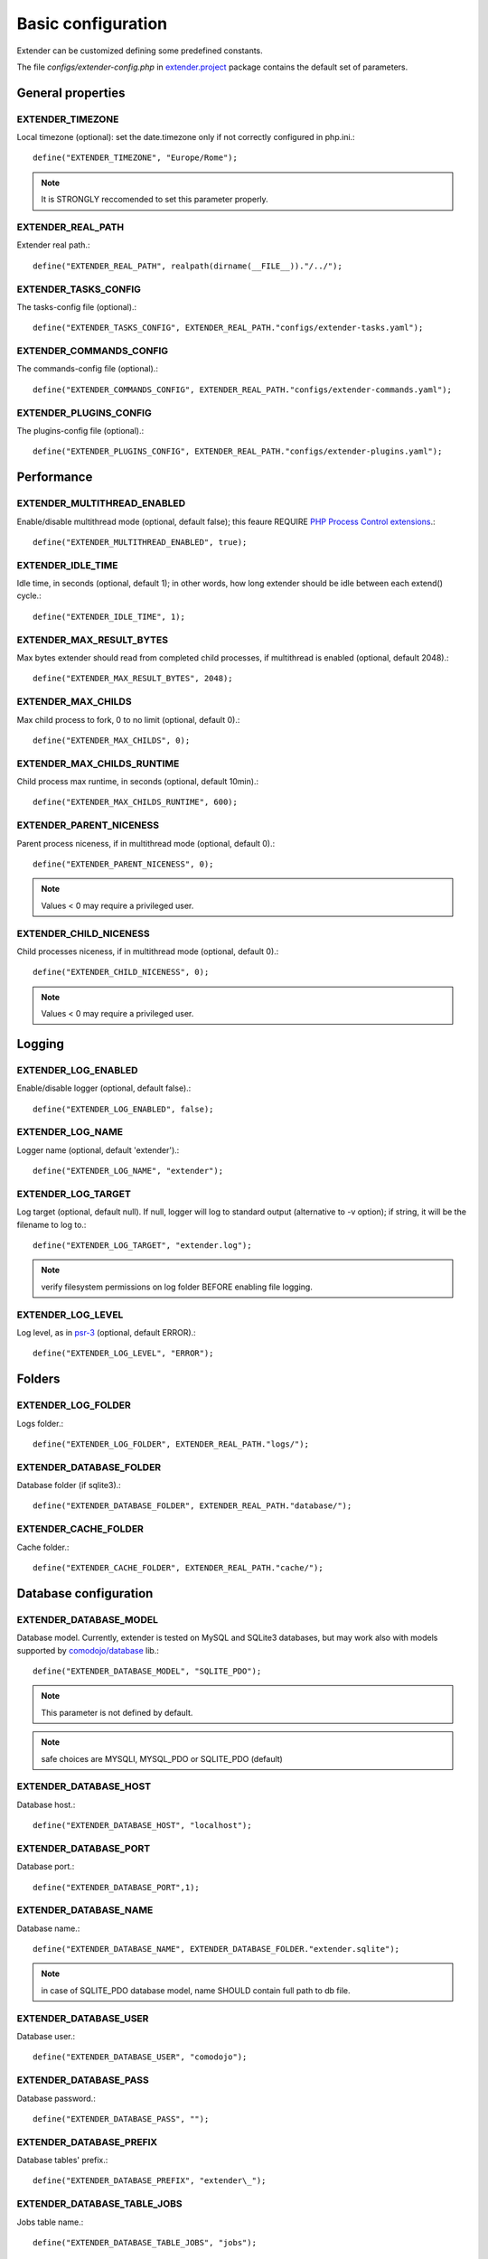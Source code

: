Basic configuration
===================

.. highlight:: php

.. _extender.project: https://github.com/comodojo/extender.project
.. _PHP Process Control extensions: http://php.net/manual/en/refs.fileprocess.process.php
.. _psr-3: http://www.php-fig.org/psr/psr-3/
.. _comodojo/database: https://github.com/comodojo/database

Extender can be customized defining some predefined constants.

The file `configs/extender-config.php` in `extender.project`_ package contains the default set of parameters.

General properties
******************

EXTENDER_TIMEZONE
"""""""""""""""""
Local timezone (optional): set the date.timezone only if not correctly configured in php.ini.::

	define("EXTENDER_TIMEZONE", "Europe/Rome");

.. note:: It is STRONGLY reccomended to set this parameter properly.

EXTENDER_REAL_PATH
""""""""""""""""""
Extender real path.::

	define("EXTENDER_REAL_PATH", realpath(dirname(__FILE__))."/../");

EXTENDER_TASKS_CONFIG
"""""""""""""""""""""
The tasks-config file (optional).::

    define("EXTENDER_TASKS_CONFIG", EXTENDER_REAL_PATH."configs/extender-tasks.yaml");

EXTENDER_COMMANDS_CONFIG
""""""""""""""""""""""""
The commands-config file (optional).::

    define("EXTENDER_COMMANDS_CONFIG", EXTENDER_REAL_PATH."configs/extender-commands.yaml");

EXTENDER_PLUGINS_CONFIG
"""""""""""""""""""""""
The plugins-config file (optional).::

    define("EXTENDER_PLUGINS_CONFIG", EXTENDER_REAL_PATH."configs/extender-plugins.yaml");

Performance
***********

EXTENDER_MULTITHREAD_ENABLED
""""""""""""""""""""""""""""
Enable/disable multithread mode (optional, default false); this feaure REQUIRE `PHP Process Control extensions`_.::

	define("EXTENDER_MULTITHREAD_ENABLED", true);

EXTENDER_IDLE_TIME
""""""""""""""""""
Idle time, in seconds (optional, default 1); in other words, how long extender should be idle between each extend() cycle.::

	define("EXTENDER_IDLE_TIME", 1);

EXTENDER_MAX_RESULT_BYTES
"""""""""""""""""""""""""
Max bytes extender should read from completed child processes, if multithread is enabled (optional, default 2048).::

	define("EXTENDER_MAX_RESULT_BYTES", 2048);

EXTENDER_MAX_CHILDS
"""""""""""""""""""
Max child process to fork, 0 to no limit (optional, default 0).::

	define("EXTENDER_MAX_CHILDS", 0);

EXTENDER_MAX_CHILDS_RUNTIME
"""""""""""""""""""""""""""
Child process max runtime, in seconds (optional, default 10min).::

	define("EXTENDER_MAX_CHILDS_RUNTIME", 600);

EXTENDER_PARENT_NICENESS
""""""""""""""""""""""""
Parent process niceness, if in multithread mode (optional, default 0).::

	define("EXTENDER_PARENT_NICENESS", 0);

.. note:: Values < 0 may require a privileged user.

EXTENDER_CHILD_NICENESS
"""""""""""""""""""""""
Child processes niceness, if in multithread mode (optional, default 0).::

	define("EXTENDER_CHILD_NICENESS", 0);

.. note:: Values < 0 may require a privileged user.

Logging
*******

EXTENDER_LOG_ENABLED
""""""""""""""""""""
Enable/disable logger (optional, default false).::

	define("EXTENDER_LOG_ENABLED", false);

EXTENDER_LOG_NAME
"""""""""""""""""
Logger name (optional, default 'extender').::

	define("EXTENDER_LOG_NAME", "extender");

EXTENDER_LOG_TARGET
"""""""""""""""""""
Log target (optional, default null). If null, logger will log to standard output (alternative to -v option); if string, it will be the filename to log to.::

	define("EXTENDER_LOG_TARGET", "extender.log");

.. note:: verify filesystem permissions on log folder BEFORE enabling file logging.

EXTENDER_LOG_LEVEL
""""""""""""""""""
Log level, as in `psr-3`_ (optional, default ERROR).::

	define("EXTENDER_LOG_LEVEL", "ERROR");

Folders
*******

EXTENDER_LOG_FOLDER
"""""""""""""""""""
Logs folder.::

	define("EXTENDER_LOG_FOLDER", EXTENDER_REAL_PATH."logs/");

EXTENDER_DATABASE_FOLDER
""""""""""""""""""""""""
Database folder (if sqlite3).::

	define("EXTENDER_DATABASE_FOLDER", EXTENDER_REAL_PATH."database/");

EXTENDER_CACHE_FOLDER
"""""""""""""""""""""
Cache folder.::

	define("EXTENDER_CACHE_FOLDER", EXTENDER_REAL_PATH."cache/");

Database configuration
**********************

EXTENDER_DATABASE_MODEL
"""""""""""""""""""""""
Database model. Currently, extender is tested on MySQL and SQLite3 databases, but may work also with models supported by `comodojo/database`_ lib.::

	define("EXTENDER_DATABASE_MODEL", "SQLITE_PDO");


.. note:: This parameter is not defined by default.
.. note:: safe choices are MYSQLI, MYSQL_PDO or SQLITE_PDO (default)

EXTENDER_DATABASE_HOST
""""""""""""""""""""""
Database host.::

	define("EXTENDER_DATABASE_HOST", "localhost");

EXTENDER_DATABASE_PORT
""""""""""""""""""""""
Database port.::

	define("EXTENDER_DATABASE_PORT",1);

EXTENDER_DATABASE_NAME
""""""""""""""""""""""
Database name.::

	define("EXTENDER_DATABASE_NAME", EXTENDER_DATABASE_FOLDER."extender.sqlite");

.. note:: in case of SQLITE_PDO database model, name SHOULD contain full path to db file.

EXTENDER_DATABASE_USER
""""""""""""""""""""""
Database user.::

	define("EXTENDER_DATABASE_USER", "comodojo");

EXTENDER_DATABASE_PASS
""""""""""""""""""""""
Database password.::

	define("EXTENDER_DATABASE_PASS", "");

EXTENDER_DATABASE_PREFIX
""""""""""""""""""""""""
Database tables' prefix.::

	define("EXTENDER_DATABASE_PREFIX", "extender\_");

EXTENDER_DATABASE_TABLE_JOBS
""""""""""""""""""""""""""""
Jobs table name.::

	define("EXTENDER_DATABASE_TABLE_JOBS", "jobs");

EXTENDER_DATABASE_TABLE_WORKLOGS
""""""""""""""""""""""""""""""""
Worklogs table name.::

	define("EXTENDER_DATABASE_TABLE_WORKLOGS", "worklogs");

Customizing framework
*********************

EXTENDER_CUSTOM_DESCRIPTION
"""""""""""""""""""""""""""
Custom description to show in command line (optional).::

	define("EXTENDER_CUSTOM_DESCRIPTION", "My personalized version of extender");

EXTENDER_CUSTOM_ASCII
"""""""""""""""""""""
Custom fancy logo to show in command line (optional).::

	define("EXTENDER_CUSTOM_ASCII", "assets/logo.ascii");

EXTENDER_CUSTOM_VERSION
"""""""""""""""""""""""
Custom version to show in command line (optional).::

	define("EXTENDER_CUSTOM_VERSION", "1.2.3");

.. note:: This parameter is not defined by default.
